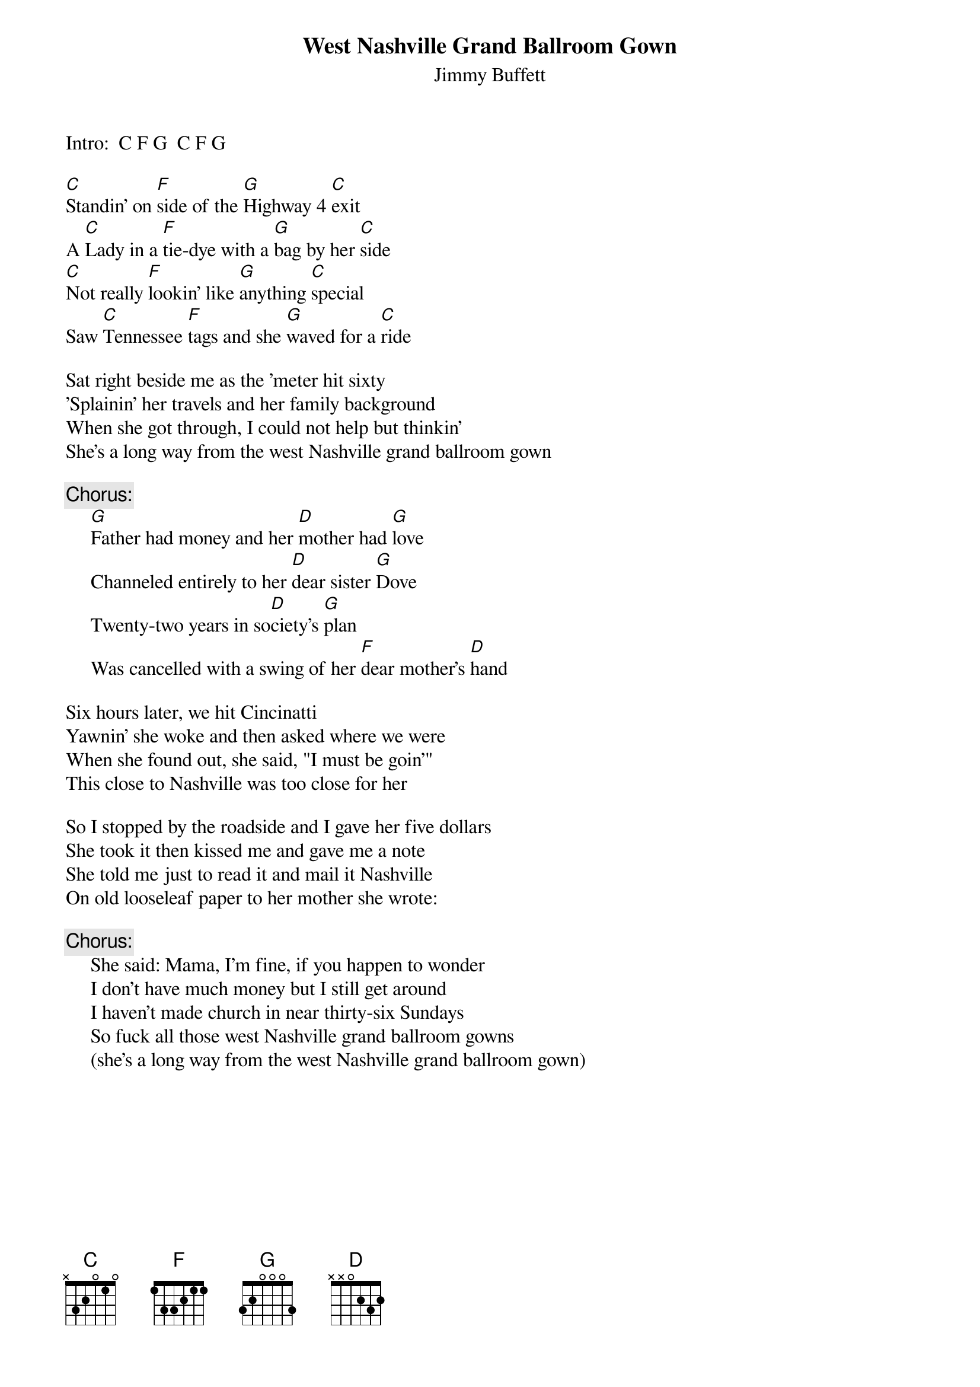 # CHORDS: Sean Costello (costells@guvax.georgetown.edu)
{t:West Nashville Grand Ballroom Gown}
{st:Jimmy Buffett}

Intro:  C F G  C F G

[C]Standin' on [F]side of the [G]Highway 4 [C]exit
A [C]Lady in a [F]tie-dye with a [G]bag by her [C]side
[C]Not really [F]lookin' like [G]anything [C]special
Saw [C]Tennessee [F]tags and she [G]waved for a [C]ride

Sat right beside me as the 'meter hit sixty
'Splainin' her travels and her family background
When she got through, I could not help but thinkin'
She's a long way from the west Nashville grand ballroom gown

{c:Chorus:}
     [G]Father had money and her [D]mother had [G]love
     Channeled entirely to her [D]dear sister [G]Dove
     Twenty-two years in so[D]ciety's [G]plan
     Was cancelled with a swing of her [F]dear mother's [D]hand

Six hours later, we hit Cincinatti
Yawnin' she woke and then asked where we were
When she found out, she said, "I must be goin'"
This close to Nashville was too close for her

So I stopped by the roadside and I gave her five dollars
She took it then kissed me and gave me a note
She told me just to read it and mail it Nashville
On old looseleaf paper to her mother she wrote:

{c:Chorus:}
     She said: Mama, I'm fine, if you happen to wonder
     I don't have much money but I still get around
     I haven't made church in near thirty-six Sundays
     So fuck all those west Nashville grand ballroom gowns
     (she's a long way from the west Nashville grand ballroom gown)
